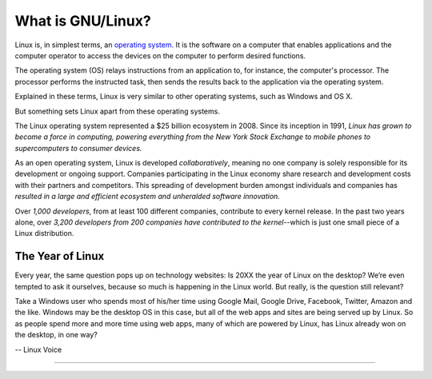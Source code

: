 ==========================
What is GNU/Linux?
==========================

Linux is, in simplest terms, an `operating system <what-os.html>`_. It is the software on a computer that enables applications and the computer operator to access the devices on the computer to perform desired functions.

The operating system (OS) relays instructions from an application to, for instance, the computer's processor. The processor performs the instructed task, then sends the results back to the application via the operating system.

Explained in these terms, Linux is very similar to other operating systems, such as Windows and OS X.

But something sets Linux apart from these operating systems.

The Linux operating system represented a $25 billion ecosystem in 2008. Since its inception in 1991, *Linux has grown to become a force in computing, powering everything from the New York Stock Exchange to mobile phones to supercomputers to consumer devices.*

As an open operating system, Linux is developed *collaboratively*, meaning no one company is solely responsible for its development or ongoing support. Companies participating in the Linux economy share research and development costs with their partners and competitors. This spreading of development burden amongst individuals and companies has *resulted in a large and efficient ecosystem and unheralded software innovation.*

Over *1,000 developers*, from at least 100 different companies, contribute to every kernel release. In the past two years alone, over *3,200 developers from 200 companies have contributed to the kernel*--which is just one small piece of a Linux distribution.

The Year of Linux
==================


Every year, the same question pops up on technology websites: Is 20XX the year of Linux on the desktop? We’re even tempted to ask it ourselves, because so much is happening in the Linux world. But really, is the question still relevant?

Take a Windows user who spends most of his/her time using Google Mail, Google Drive, Facebook, Twitter, Amazon and the like. Windows may be the desktop OS in this case, but all of the web apps and sites are being served up by Linux. So as people spend more and more time using web apps, many of which are powered by Linux, has Linux already won on the desktop, in one way?

-- Linux Voice

------------------

.. image:: _static/lv012_cover.jpg
   :width: 80%
   :align: center
